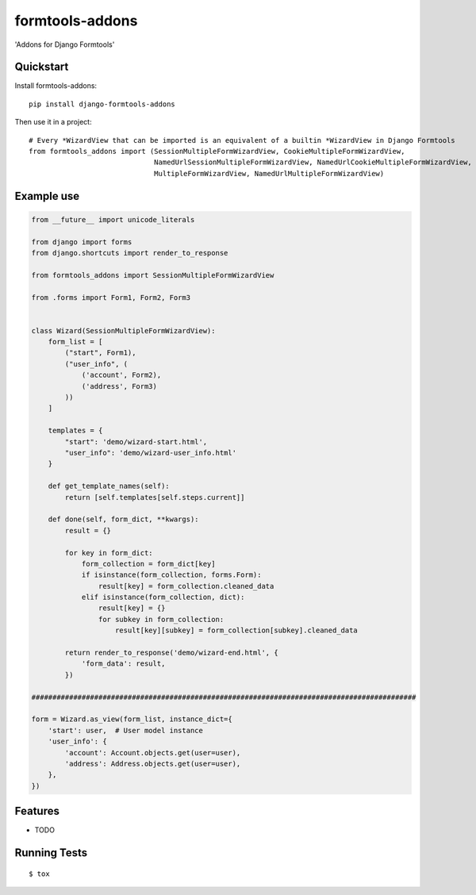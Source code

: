 ================
formtools-addons
================

.. image:: https://badge.fury.io/py/django-formtools-addons.png
    :target: https://badge.fury.io/py/django-formtools-addons

.. image:: https://travis-ci.org/vikingco/django-formtools-addons.png?branch=master
    :target: https://travis-ci.org/dirkmoors/django-formtools-addons

'Addons for Django Formtools'

Quickstart
----------

Install formtools-addons::

    pip install django-formtools-addons

Then use it in a project::

    # Every *WizardView that can be imported is an equivalent of a builtin *WizardView in Django Formtools
    from formtools_addons import (SessionMultipleFormWizardView, CookieMultipleFormWizardView,
                                  NamedUrlSessionMultipleFormWizardView, NamedUrlCookieMultipleFormWizardView,
                                  MultipleFormWizardView, NamedUrlMultipleFormWizardView)

Example use
-----------

.. code-block:: python

    from __future__ import unicode_literals

    from django import forms
    from django.shortcuts import render_to_response

    from formtools_addons import SessionMultipleFormWizardView

    from .forms import Form1, Form2, Form3


    class Wizard(SessionMultipleFormWizardView):
        form_list = [
            ("start", Form1),
            ("user_info", (
                ('account', Form2),
                ('address', Form3)
            ))
        ]

        templates = {
            "start": 'demo/wizard-start.html',
            "user_info": 'demo/wizard-user_info.html'
        }

        def get_template_names(self):
            return [self.templates[self.steps.current]]

        def done(self, form_dict, **kwargs):
            result = {}

            for key in form_dict:
                form_collection = form_dict[key]
                if isinstance(form_collection, forms.Form):
                    result[key] = form_collection.cleaned_data
                elif isinstance(form_collection, dict):
                    result[key] = {}
                    for subkey in form_collection:
                        result[key][subkey] = form_collection[subkey].cleaned_data

            return render_to_response('demo/wizard-end.html', {
                'form_data': result,
            })

    ############################################################################################

    form = Wizard.as_view(form_list, instance_dict={
        'start': user,  # User model instance
        'user_info': {
            'account': Account.objects.get(user=user),
            'address': Address.objects.get(user=user),
        },
    })

Features
--------

* TODO

Running Tests
--------------

::

    $ tox

